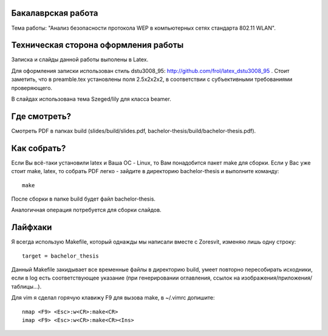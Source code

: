 Бакалаврская работа
===================

Тема работы: "Анализ безопасности протокола WEP в компьютерных сетях стандарта 802.11 WLAN".


Техническая сторона оформления работы
=====================================

Записка и слайды данной работы выполены в Latex.

Для оформления записки использован стиль dstu3008\_95:
http://github.com/frol/latex_dstu3008_95 . Стоит заметить, что в preamble.tex
установлены поля 2.5х2х2х2, в соответствии с субъективными требованиями
проверяющего.

В слайдах использована тема Szeged/lily для класса beamer.


Где смотреть?
=============

Смотреть PDF в папках build (slides/build/slides.pdf, bachelor-thesis/build/bachelor-thesis.pdf).


Как собрать?
============

Если Вы всё-таки установили latex и Ваша ОС - Linux, то Вам понадобится пакет
make для сборки. Если у Вас уже стоит make, latex, то собрать PDF легко -
зайдите в директорию bachelor-thesis и выполните команду::
    
    make

После сборки в папке build будет файл bachelor-thesis.

Аналогичная операция потребуется для сборки слайдов.


Лайфхаки
========

Я всегда использую Makefile, который однажды мы написали вместе с Zoresvit,
изменяю лишь одну строку::
    
    target = bachelor_thesis

Данный Makefile закидывает все временные файлы в директорию build, умеет
повторно пересобирать исходники, если в log есть соответствующее указание
(при генерировании оглавления, ссылок на изображения/приложения/таблицы...).

Для vim я сделал горячую клавижу F9 для вызова make, в ~/.vimrc допишите::

    nmap <F9> <Esc>:w<CR>:make<CR>
    imap <F9> <Esc>:w<CR>:make<CR><Ins>


